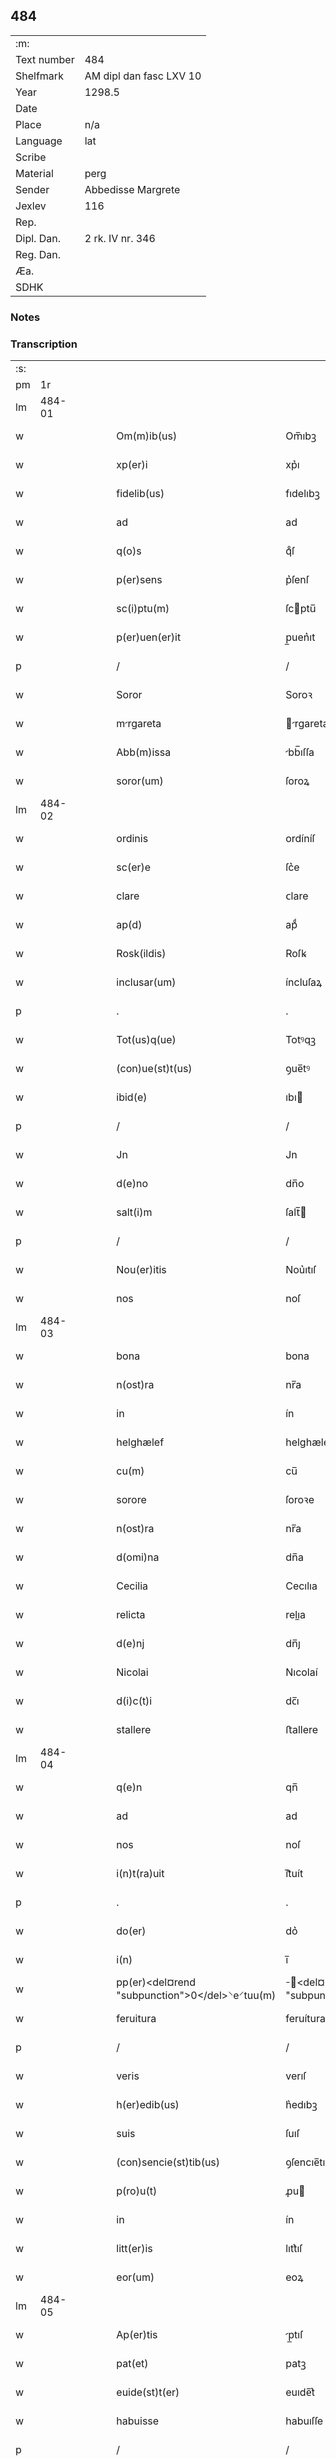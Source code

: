 ** 484
| :m:         |                         |
| Text number | 484                     |
| Shelfmark   | AM dipl dan fasc LXV 10 |
| Year        | 1298.5                  |
| Date        |                         |
| Place       | n/a                     |
| Language    | lat                     |
| Scribe      |                         |
| Material    | perg                    |
| Sender      | Abbedisse Margrete      |
| Jexlev      | 116                     |
| Rep.        |                         |
| Dipl. Dan.  | 2 rk. IV nr. 346        |
| Reg. Dan.   |                         |
| Æa.         |                         |
| SDHK        |                         |

*** Notes


*** Transcription
| :s: |        |   |   |   |   |                                                |                                        |   |   |   |   |     |   |   |    |               |
| pm  |     1r |   |   |   |   |                                                |                                        |   |   |   |   |     |   |   |    |               |
| lm  | 484-01 |   |   |   |   |                                                |                                        |   |   |   |   |     |   |   |    |               |
| w   |        |   |   |   |   | Om(m)ib(us)                                    | Om̅ıbꝫ                                  |   |   |   |   | lat |   |   |    |        484-01 |
| w   |        |   |   |   |   | xp(er)i                                        | xp͛ı                                    |   |   |   |   | lat |   |   |    |        484-01 |
| w   |        |   |   |   |   | fidelib(us)                                    | fıdelıbꝫ                               |   |   |   |   | lat |   |   |    |        484-01 |
| w   |        |   |   |   |   | ad                                             | ad                                     |   |   |   |   | lat |   |   |    |        484-01 |
| w   |        |   |   |   |   | q(o)s                                          | qͦſ                                     |   |   |   |   | lat |   |   |    |        484-01 |
| w   |        |   |   |   |   | p(er)sens                                      | p͛ſenſ                                  |   |   |   |   | lat |   |   |    |        484-01 |
| w   |        |   |   |   |   | sc(i)ptu(m)                                    | ſcptu̅                                 |   |   |   |   | lat |   |   |    |        484-01 |
| w   |        |   |   |   |   | p(er)uen(er)it                                 | p̲uen͛ıt                                 |   |   |   |   | lat |   |   |    |        484-01 |
| p   |        |   |   |   |   | /                                              | /                                      |   |   |   |   | lat |   |   |    |        484-01 |
| w   |        |   |   |   |   | Soror                                          | Soroꝛ                                  |   |   |   |   | lat |   |   |    |        484-01 |
| w   |        |   |   |   |   | mrgareta                                      | rgareta                              |   |   |   |   | lat |   |   |    |        484-01 |
| w   |        |   |   |   |   | Abb(m)issa                                     | bb̅ıſſa                                |   |   |   |   | lat |   |   |    |        484-01 |
| w   |        |   |   |   |   | soror(um)                                      | ſoroꝝ                                  |   |   |   |   | lat |   |   |    |        484-01 |
| lm  | 484-02 |   |   |   |   |                                                |                                        |   |   |   |   |     |   |   |    |               |
| w   |        |   |   |   |   | ordinis                                        | ordíníſ                                |   |   |   |   | lat |   |   |    |        484-02 |
| w   |        |   |   |   |   | sc(er)e                                        | ſc͛e                                    |   |   |   |   | lat |   |   |    |        484-02 |
| w   |        |   |   |   |   | clare                                          | ᴄlare                                  |   |   |   |   | lat |   |   |    |        484-02 |
| w   |        |   |   |   |   | ap(d)                                          | apͩ                                     |   |   |   |   | lat |   |   |    |        484-02 |
| w   |        |   |   |   |   | Rosk(ildis)                                    | Roſꝃ                                   |   |   |   |   | lat |   |   |    |        484-02 |
| w   |        |   |   |   |   | inclusar(um)                                   | íncluſaꝝ                               |   |   |   |   | lat |   |   |    |        484-02 |
| p   |        |   |   |   |   | .                                              | .                                      |   |   |   |   | lat |   |   |    |        484-02 |
| w   |        |   |   |   |   | Tot(us)q(ue)                                   | Totꝰqꝫ                                 |   |   |   |   | lat |   |   |    |        484-02 |
| w   |        |   |   |   |   | (con)ue(st)t(us)                               | ꝯue̅tꝰ                                  |   |   |   |   | lat |   |   |    |        484-02 |
| w   |        |   |   |   |   | ibid(e)                                        | ıbı                                   |   |   |   |   | lat |   |   |    |        484-02 |
| p   |        |   |   |   |   | /                                              | /                                      |   |   |   |   | lat |   |   |    |        484-02 |
| w   |        |   |   |   |   | Jn                                             | Jn                                     |   |   |   |   | lat |   |   |    |        484-02 |
| w   |        |   |   |   |   | d(e)no                                         | dn̅o                                    |   |   |   |   | lat |   |   |    |        484-02 |
| w   |        |   |   |   |   | salt(i)m                                       | ſalt̅                                  |   |   |   |   | lat |   |   |    |        484-02 |
| p   |        |   |   |   |   | /                                              | /                                      |   |   |   |   | lat |   |   |    |        484-02 |
| w   |        |   |   |   |   | Nou(er)itis                                    | Nou͛ıtıſ                                |   |   |   |   | lat |   |   |    |        484-02 |
| w   |        |   |   |   |   | nos                                            | noſ                                    |   |   |   |   | lat |   |   |    |        484-02 |
| lm  | 484-03 |   |   |   |   |                                                |                                        |   |   |   |   |     |   |   |    |               |
| w   |        |   |   |   |   | bona                                           | bona                                   |   |   |   |   | lat |   |   |    |        484-03 |
| w   |        |   |   |   |   | n(ost)ra                                       | nr̅a                                    |   |   |   |   | lat |   |   |    |        484-03 |
| w   |        |   |   |   |   | in                                             | ín                                     |   |   |   |   | lat |   |   |    |        484-03 |
| w   |        |   |   |   |   | helghælef                                      | helghælef                              |   |   |   |   | lat |   |   |    |        484-03 |
| w   |        |   |   |   |   | cu(m)                                          | cu̅                                     |   |   |   |   | lat |   |   |    |        484-03 |
| w   |        |   |   |   |   | sorore                                         | ſoroꝛe                                 |   |   |   |   | lat |   |   |    |        484-03 |
| w   |        |   |   |   |   | n(ost)ra                                       | nr̅a                                    |   |   |   |   | lat |   |   |    |        484-03 |
| w   |        |   |   |   |   | d(omi)na                                       | dn̅a                                    |   |   |   |   | lat |   |   |    |        484-03 |
| w   |        |   |   |   |   | Cecilia                                        | Cecılıa                                |   |   |   |   | lat |   |   |    |        484-03 |
| w   |        |   |   |   |   | relicta                                        | relıa                                 |   |   |   |   | lat |   |   |    |        484-03 |
| w   |        |   |   |   |   | d(e)nj                                         | dn̅ȷ                                    |   |   |   |   | lat |   |   |    |        484-03 |
| w   |        |   |   |   |   | Nicolai                                        | Nıcolaí                                |   |   |   |   | lat |   |   |    |        484-03 |
| w   |        |   |   |   |   | d(i)c(t)i                                      | dc̅ı                                    |   |   |   |   | lat |   |   |    |        484-03 |
| w   |        |   |   |   |   | stallere                                       | ﬅallere                                |   |   |   |   | lat |   |   |    |        484-03 |
| lm  | 484-04 |   |   |   |   |                                                |                                        |   |   |   |   |     |   |   |    |               |
| w   |        |   |   |   |   | q(e)n                                          | qn̅                                     |   |   |   |   | lat |   |   |    |        484-04 |
| w   |        |   |   |   |   | ad                                             | ad                                     |   |   |   |   | lat |   |   |    |        484-04 |
| w   |        |   |   |   |   | nos                                            | noſ                                    |   |   |   |   | lat |   |   |    |        484-04 |
| w   |        |   |   |   |   | i(n)t(ra)uit                                   | ı̅tᷓuít                                  |   |   |   |   | lat |   |   |    |        484-04 |
| p   |        |   |   |   |   | .                                              | .                                      |   |   |   |   | lat |   |   |    |        484-04 |
| w   |        |   |   |   |   | do(er)                                         | do͛                                     |   |   |   |   | lat |   |   |    |        484-04 |
| w   |        |   |   |   |   | i(n)                                           | ı̅                                      |   |   |   |   | lat |   |   |    |        484-04 |
| w   |        |   |   |   |   | pp(er)<del¤rend "subpunction">0</del>⸌e⸍tuu(m) | ̲<del¤rend "subpunction">0</del>⸌e⸍tuu̅ |   |   |   |   | lat |   |   |    |        484-04 |
| w   |        |   |   |   |   | feruitura                                      | feruítura                              |   |   |   |   | lat |   |   |    |        484-04 |
| p   |        |   |   |   |   | /                                              | /                                      |   |   |   |   | lat |   |   |    |        484-04 |
| w   |        |   |   |   |   | veris                                          | verıſ                                  |   |   |   |   | lat |   |   |    |        484-04 |
| w   |        |   |   |   |   | h(er)edib(us)                                  | h͛edıbꝫ                                 |   |   |   |   | lat |   |   |    |        484-04 |
| w   |        |   |   |   |   | suis                                           | ſuıſ                                   |   |   |   |   | lat |   |   |    |        484-04 |
| w   |        |   |   |   |   | (con)sencie(st)tib(us)                         | ꝯſencıe̅tıbꝫ                            |   |   |   |   | lat |   |   |    |        484-04 |
| w   |        |   |   |   |   | p(ro)u(t)                                      | ꝓu                                    |   |   |   |   | lat |   |   |    |        484-04 |
| w   |        |   |   |   |   | in                                             | ín                                     |   |   |   |   | lat |   |   |    |        484-04 |
| w   |        |   |   |   |   | litt(er)is                                     | lıtt͛ıſ                                 |   |   |   |   | lat |   |   |    |        484-04 |
| w   |        |   |   |   |   | eor(um)                                        | eoꝝ                                    |   |   |   |   | lat |   |   |    |        484-04 |
| lm  | 484-05 |   |   |   |   |                                                |                                        |   |   |   |   |     |   |   |    |               |
| w   |        |   |   |   |   | Ap(er)tis                                      | p̲tıſ                                  |   |   |   |   | lat |   |   |    |        484-05 |
| w   |        |   |   |   |   | pat(et)                                        | patꝫ                                   |   |   |   |   | lat |   |   |    |        484-05 |
| w   |        |   |   |   |   | euide(st)t(er)                                 | euıde̅t͛                                 |   |   |   |   | lat |   |   |    |        484-05 |
| w   |        |   |   |   |   | habuisse                                       | habuıſſe                               |   |   |   |   | lat |   |   |    |        484-05 |
| p   |        |   |   |   |   | /                                              | /                                      |   |   |   |   | lat |   |   |    |        484-05 |
| w   |        |   |   |   |   | (et)                                           |                                       |   |   |   |   | lat |   |   |    |        484-05 |
| w   |        |   |   |   |   | iam                                            | íam                                    |   |   |   |   | lat |   |   |    |        484-05 |
| w   |        |   |   |   |   | .xxx(t)(a).                                    | .xxxͣ.                                 |   |   |   |   | lat |   |   |    |        484-05 |
| w   |        |   |   |   |   | a(m)nis                                        | a̅níſ                                   |   |   |   |   | lat |   |   |    |        484-05 |
| w   |        |   |   |   |   | quiete                                         | quıete                                 |   |   |   |   | lat |   |   |    |        484-05 |
| w   |        |   |   |   |   | (et)                                           |                                       |   |   |   |   | lat |   |   |    |        484-05 |
| w   |        |   |   |   |   | pacifice                                       | pacífıce                               |   |   |   |   | lat |   |   |    |        484-05 |
| w   |        |   |   |   |   | possedisse                                     | poſſedıſſe                             |   |   |   |   | lat |   |   |    |        484-05 |
| p   |        |   |   |   |   | /                                              | /                                      |   |   |   |   | lat |   |   |    |        484-05 |
| w   |        |   |   |   |   | Rogam(us)                                      | Rogaꝰ                                 |   |   |   |   | lat |   |   |    |        484-05 |
| w   |        |   |   |   |   | ergo                                           | ergo                                   |   |   |   |   | lat |   |   |    |        484-05 |
| lm  | 484-06 |   |   |   |   |                                                |                                        |   |   |   |   |     |   |   |    |               |
| w   |        |   |   |   |   | ⸌vos⸍                                          | ⸌voſ⸍                                  |   |   |   |   | lat |   |   |    |        484-06 |
| w   |        |   |   |   |   | om(m)s                                         | om̅ſ                                    |   |   |   |   | lat |   |   |    |        484-06 |
| w   |        |   |   |   |   | bonos                                          | bonoſ                                  |   |   |   |   | lat |   |   |    |        484-06 |
| w   |        |   |   |   |   | ho(m)ies                                       | ho̅ıeſ                                  |   |   |   |   | lat |   |   |    |        484-06 |
| w   |        |   |   |   |   | (et)                                           |                                       |   |   |   |   | lat |   |   |    |        484-06 |
| w   |        |   |   |   |   | honestos                                       | honeﬅoſ                                |   |   |   |   | lat |   |   |    |        484-06 |
| w   |        |   |   |   |   | ac                                             | ac                                     |   |   |   |   | lat |   |   |    |        484-06 |
| w   |        |   |   |   |   | d(omi)ni                                       | dn̅ı                                    |   |   |   |   | lat |   |   |    |        484-06 |
| w   |        |   |   |   |   | time(st)tes                                    | tıme̅teſ                                |   |   |   |   | lat |   |   |    |        484-06 |
| w   |        |   |   |   |   | ad                                             | ad                                     |   |   |   |   | lat |   |   |    |        484-06 |
| w   |        |   |   |   |   | q(o)s                                          | qͦſ                                     |   |   |   |   | lat |   |   |    |        484-06 |
| w   |        |   |   |   |   | p(er)sens                                      | p͛ſenſ                                  |   |   |   |   | lat |   |   |    |        484-06 |
| w   |        |   |   |   |   | litt(er)a                                      | lıtt͛a                                  |   |   |   |   | lat |   |   |    |        484-06 |
| w   |        |   |   |   |   | p(er)uen(er)it                                 | p̲uen͛ıt                                 |   |   |   |   | lat |   |   |    |        484-06 |
| w   |        |   |   |   |   | q(ua)t(us)                                     | qᷓtꝰ                                    |   |   |   |   | lat |   |   |    |        484-06 |
| w   |        |   |   |   |   | i(n)tuitu                                      | ı̅tuítu                                 |   |   |   |   | lat |   |   |    |        484-06 |
| w   |        |   |   |   |   | d(er)i                                         | d͛ı                                     |   |   |   |   | lat |   |   |    |        484-06 |
| w   |        |   |   |   |   | (et)                                           |                                       |   |   |   |   | lat |   |   |    |        484-06 |
| w   |        |   |   |   |   | iusti¦cie                                      | ıuﬅı¦cıe                               |   |   |   |   | lat |   |   |    | 484-06—484-07 |
| w   |        |   |   |   |   | i(n)iuria(m)                                   | ı̅íurıa̅                                 |   |   |   |   | lat |   |   |    |        484-07 |
| w   |        |   |   |   |   | nob(m)                                         | nob̅                                    |   |   |   |   | lat |   |   |    |        484-07 |
| w   |        |   |   |   |   | fieri                                          | fıerí                                  |   |   |   |   | lat |   |   |    |        484-07 |
| w   |        |   |   |   |   | sup(er)                                        | ſup̲                                    |   |   |   |   | lat |   |   |    |        484-07 |
| w   |        |   |   |   |   | p(er)d(i)c(t)is                                | p͛dc̅ıſ                                  |   |   |   |   | lat |   |   |    |        484-07 |
| w   |        |   |   |   |   | bonis                                          | boníſ                                  |   |   |   |   | lat |   |   |    |        484-07 |
| w   |        |   |   |   |   | no(m)                                          | no̅                                     |   |   |   |   | lat |   |   |    |        484-07 |
| w   |        |   |   |   |   | p(er)mittatis                                  | p̲míttatıſ                              |   |   |   |   | lat |   |   |    |        484-07 |
| p   |        |   |   |   |   | /                                              | /                                      |   |   |   |   | lat |   |   |    |        484-07 |
| w   |        |   |   |   |   | p(er)cipue                                     | p͛cıpue                                 |   |   |   |   | lat |   |   |    |        484-07 |
| w   |        |   |   |   |   | cu(m)                                          | cu̅                                     |   |   |   |   | lat |   |   |    |        484-07 |
| w   |        |   |   |   |   | ap(d)                                          | apͩ                                     |   |   |   |   | lat |   |   |    |        484-07 |
| w   |        |   |   |   |   | d(omi)ni                                       | dn̅ı                                    |   |   |   |   | lat |   |   |    |        484-07 |
| w   |        |   |   |   |   | sit                                            | ſıt                                    |   |   |   |   | lat |   |   |    |        484-07 |
| w   |        |   |   |   |   | exsecrab(m)le                                  | exſecrab̅le                             |   |   |   |   | lat |   |   |    |        484-07 |
| lm  | 484-08 |   |   |   |   |                                                |                                        |   |   |   |   |     |   |   |    |               |
| w   |        |   |   |   |   | (et)                                           |                                       |   |   |   |   | lat |   |   |    |        484-08 |
| w   |        |   |   |   |   | ap(d)                                          | apͩ                                     |   |   |   |   | lat |   |   |    |        484-08 |
| w   |        |   |   |   |   | ho(m)ies                                       | ho̅ıeſ                                  |   |   |   |   | lat |   |   |    |        484-08 |
| w   |        |   |   |   |   | iustos                                         | ıuﬅoſ                                  |   |   |   |   | lat |   |   |    |        484-08 |
| w   |        |   |   |   |   | (et)                                           |                                       |   |   |   |   | lat |   |   |    |        484-08 |
| w   |        |   |   |   |   | bonos                                          | bonoſ                                  |   |   |   |   | lat |   |   |    |        484-08 |
| w   |        |   |   |   |   | iudicet(ur)                                    | ıudıcet᷑                                |   |   |   |   | lat |   |   |    |        484-08 |
| w   |        |   |   |   |   | inhonestu(m)                                   | ínhoneﬅu̅                               |   |   |   |   | lat |   |   |    |        484-08 |
| w   |        |   |   |   |   | relig(i)oso(s)                                 | ɼelıgoſoᷤ                              |   |   |   |   | lat |   |   | =  |        484-08 |
| w   |        |   |   |   |   | (et)                                           |                                       |   |   |   |   | lat |   |   | == |        484-08 |
| w   |        |   |   |   |   | maxi(n)e                                       | maxı̅e                                  |   |   |   |   | lat |   |   |    |        484-08 |
| w   |        |   |   |   |   | fe(st)ias                                      | fe̅ıaſ                                  |   |   |   |   | lat |   |   |    |        484-08 |
| w   |        |   |   |   |   | inclusas                                       | íncluſaſ                               |   |   |   |   | lat |   |   |    |        484-08 |
| w   |        |   |   |   |   | i(n)pugna¦re                                   | ı̅pugna¦re                              |   |   |   |   | lat |   |   |    | 484-08—484-09 |
| w   |        |   |   |   |   | ac                                             | ac                                     |   |   |   |   | lat |   |   |    |        484-09 |
| w   |        |   |   |   |   | molestare                                      | moleﬅare                               |   |   |   |   | lat |   |   |    |        484-09 |
| p   |        |   |   |   |   | /                                              | /                                      |   |   |   |   | lat |   |   |    |        484-09 |
| w   |        |   |   |   |   | p(er)serti(n)                                  | p͛ſertı̅                                 |   |   |   |   | lat |   |   |    |        484-09 |
| w   |        |   |   |   |   | cu(m)                                          | cu̅                                     |   |   |   |   | lat |   |   |    |        484-09 |
| w   |        |   |   |   |   | se(st)p(er)                                    | ſe̅p̲                                    |   |   |   |   | lat |   |   |    |        484-09 |
| w   |        |   |   |   |   | inte(st)d(er)im(us)                            | ínte̅d͛ıꝰ                               |   |   |   |   | lat |   |   |    |        484-09 |
| w   |        |   |   |   |   | in                                             | ın                                     |   |   |   |   | lat |   |   |    |        484-09 |
| w   |        |   |   |   |   | d(er)i                                         | d͛ı                                     |   |   |   |   | lat |   |   |    |        484-09 |
| w   |        |   |   |   |   | seruicio                                       | ſeruıcío                               |   |   |   |   | lat |   |   |    |        484-09 |
| w   |        |   |   |   |   | i(n)noce(st)cia(m)                             | ı̅noce̅cıa̅                               |   |   |   |   | lat |   |   |    |        484-09 |
| w   |        |   |   |   |   | n(ost)ram                                      | nr̅am                                   |   |   |   |   | lat |   |   |    |        484-09 |
| w   |        |   |   |   |   | ap(d)                                          | apͩ                                     |   |   |   |   | lat |   |   |    |        484-09 |
| w   |        |   |   |   |   | om(m)s                                         | om̅ſ                                    |   |   |   |   | lat |   |   |    |        484-09 |
| lm  | 484-10 |   |   |   |   |                                                |                                        |   |   |   |   |     |   |   |    |               |
| w   |        |   |   |   |   | i(n)uiolab(m)lem                               | ı̅uíolab̅le                             |   |   |   |   | lat |   |   |    |        484-10 |
| w   |        |   |   |   |   | (con)seruare                                   | ꝯſeruare                               |   |   |   |   | lat |   |   |    |        484-10 |
| lm  | 484-11 |   |   |   |   |                                                |                                        |   |   |   |   |     |   |   |    |               |
| w   |        |   |   |   |   | [2-04-346]                                     | [2-04-346]                             |   |   |   |   | lat |   |   |    |        484-11 |
| :e: |        |   |   |   |   |                                                |                                        |   |   |   |   |     |   |   |    |               |
